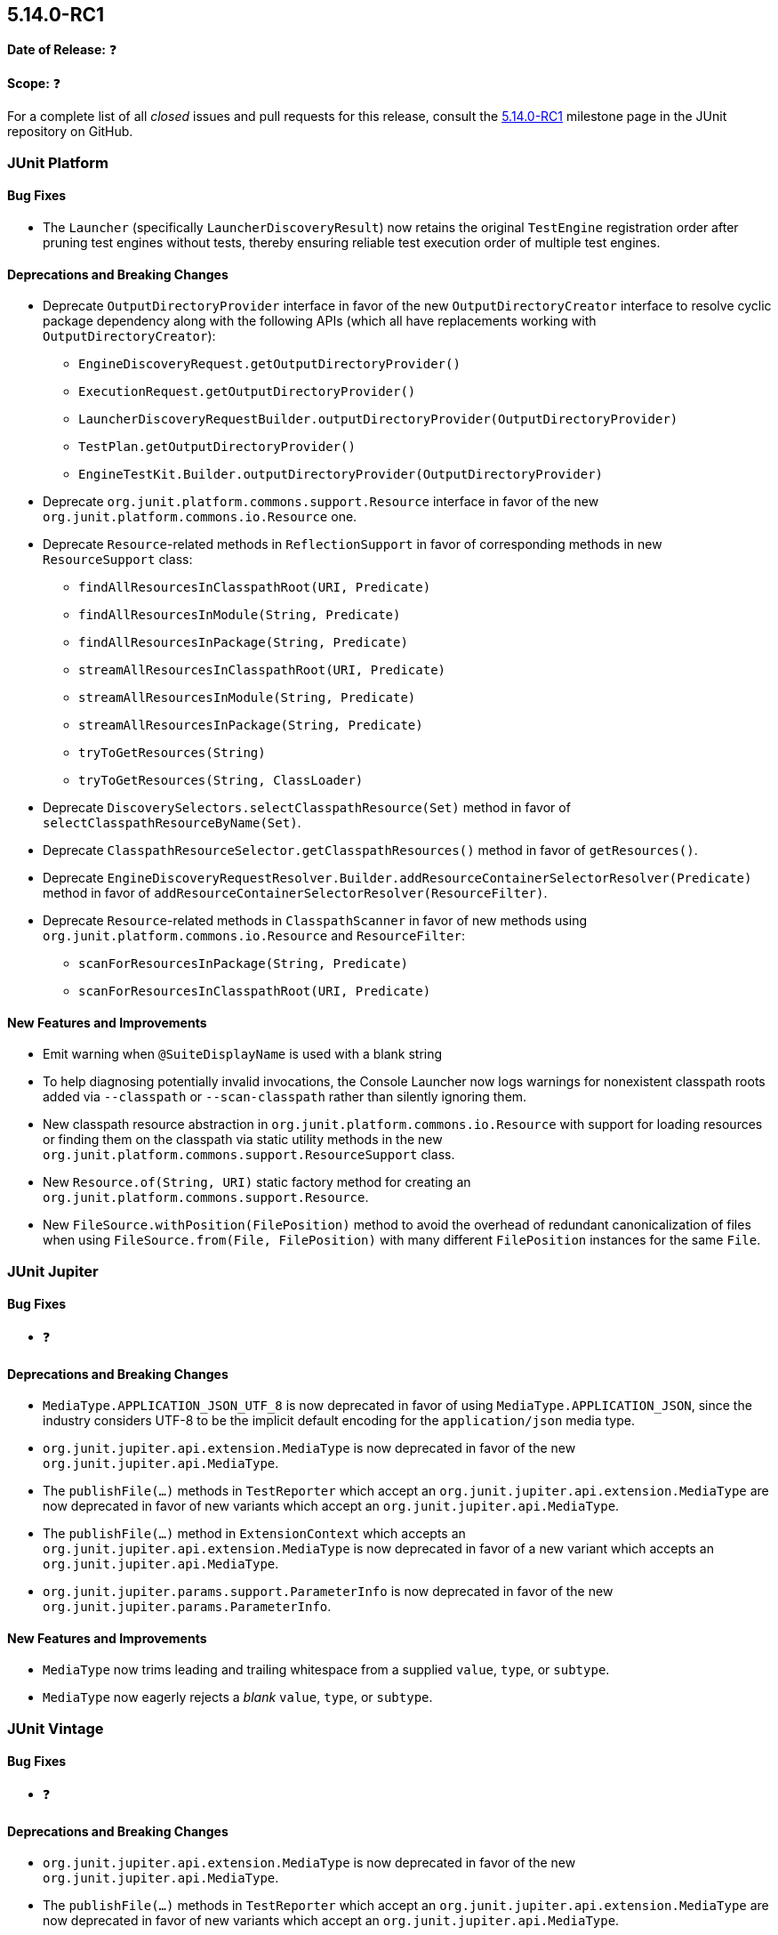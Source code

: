 [[release-notes-5.14.0-RC1]]
== 5.14.0-RC1

*Date of Release:* ❓

*Scope:* ❓

For a complete list of all _closed_ issues and pull requests for this release, consult the
link:{junit-framework-repo}+/milestone/108?closed=1+[5.14.0-RC1] milestone page in the JUnit
repository on GitHub.


[[release-notes-5.14.0-RC1-junit-platform]]
=== JUnit Platform

[[release-notes-5.14.0-RC1-junit-platform-bug-fixes]]
==== Bug Fixes

* The `Launcher` (specifically `LauncherDiscoveryResult`) now retains the original
  `TestEngine` registration order after pruning test engines without tests, thereby
  ensuring reliable test execution order of multiple test engines.

[[release-notes-5.14.0-RC1-junit-platform-deprecations-and-breaking-changes]]
==== Deprecations and Breaking Changes

* Deprecate `OutputDirectoryProvider` interface in favor of the new
  `OutputDirectoryCreator` interface to resolve cyclic package dependency along
  with the following APIs (which all have replacements working with
  `OutputDirectoryCreator`):
  - `EngineDiscoveryRequest.getOutputDirectoryProvider()`
  - `ExecutionRequest.getOutputDirectoryProvider()`
  - `LauncherDiscoveryRequestBuilder.outputDirectoryProvider(OutputDirectoryProvider)`
  - `TestPlan.getOutputDirectoryProvider()`
  - `EngineTestKit.Builder.outputDirectoryProvider(OutputDirectoryProvider)`
* Deprecate `org.junit.platform.commons.support.Resource` interface in favor of the new
  `org.junit.platform.commons.io.Resource` one.
* Deprecate `Resource`-related methods in `ReflectionSupport` in favor of corresponding
  methods in new `ResourceSupport` class:
  - `findAllResourcesInClasspathRoot(URI, Predicate)`
  - `findAllResourcesInModule(String, Predicate)`
  - `findAllResourcesInPackage(String, Predicate)`
  - `streamAllResourcesInClasspathRoot(URI, Predicate)`
  - `streamAllResourcesInModule(String, Predicate)`
  - `streamAllResourcesInPackage(String, Predicate)`
  - `tryToGetResources(String)`
  - `tryToGetResources(String, ClassLoader)`
* Deprecate `DiscoverySelectors.selectClasspathResource(Set)` method in favor of
  `selectClasspathResourceByName(Set)`.
* Deprecate `ClasspathResourceSelector.getClasspathResources()` method in favor of
  `getResources()`.
* Deprecate
  `EngineDiscoveryRequestResolver.Builder.addResourceContainerSelectorResolver(Predicate)`
  method in favor of `addResourceContainerSelectorResolver(ResourceFilter)`.
* Deprecate `Resource`-related methods in `ClasspathScanner` in favor of new methods using
  `org.junit.platform.commons.io.Resource` and `ResourceFilter`:
  - `scanForResourcesInPackage(String, Predicate)`
  - `scanForResourcesInClasspathRoot(URI, Predicate)`

[[release-notes-5.14.0-RC1-junit-platform-new-features-and-improvements]]
==== New Features and Improvements

* Emit warning when `@SuiteDisplayName` is used with a blank string
* To help diagnosing potentially invalid invocations, the Console Launcher now logs
  warnings for nonexistent classpath roots added via `--classpath` or `--scan-classpath`
  rather than silently ignoring them.
* New classpath resource abstraction in `org.junit.platform.commons.io.Resource` with
  support for loading resources or finding them on the classpath via static utility
  methods in the new `org.junit.platform.commons.support.ResourceSupport` class.
* New `Resource.of(String, URI)` static factory method for creating an
  `org.junit.platform.commons.support.Resource`.
* New `FileSource.withPosition(FilePosition)` method to avoid the overhead of redundant
  canonicalization of files when using `FileSource.from(File, FilePosition)` with many
  different `FilePosition` instances for the same `File`.


[[release-notes-5.14.0-RC1-junit-jupiter]]
=== JUnit Jupiter

[[release-notes-5.14.0-RC1-junit-jupiter-bug-fixes]]
==== Bug Fixes

* ❓

[[release-notes-5.14.0-RC1-junit-jupiter-deprecations-and-breaking-changes]]
==== Deprecations and Breaking Changes

* `MediaType.APPLICATION_JSON_UTF_8` is now deprecated in favor of using
  `MediaType.APPLICATION_JSON`, since the industry considers UTF-8 to be the implicit
  default encoding for the `application/json` media type.
* `org.junit.jupiter.api.extension.MediaType` is now deprecated in favor of the new
  `org.junit.jupiter.api.MediaType`.
* The `publishFile(...)` methods in `TestReporter` which accept an
  `org.junit.jupiter.api.extension.MediaType` are now deprecated in favor of new variants
  which accept an `org.junit.jupiter.api.MediaType`.
* The `publishFile(...)` method in `ExtensionContext` which accepts an
  `org.junit.jupiter.api.extension.MediaType` is now deprecated in favor of a new variant
  which accepts an `org.junit.jupiter.api.MediaType`.
* `org.junit.jupiter.params.support.ParameterInfo` is now deprecated in favor of the new
  `org.junit.jupiter.params.ParameterInfo`.

[[release-notes-5.14.0-RC1-junit-jupiter-new-features-and-improvements]]
==== New Features and Improvements

* `MediaType` now trims leading and trailing whitespace from a supplied `value`, `type`,
  or `subtype`.
* `MediaType` now eagerly rejects a _blank_ `value`, `type`, or `subtype`.


[[release-notes-5.14.0-RC1-junit-vintage]]
=== JUnit Vintage

[[release-notes-5.14.0-RC1-junit-vintage-bug-fixes]]
==== Bug Fixes

* ❓

[[release-notes-5.14.0-RC1-junit-vintage-deprecations-and-breaking-changes]]
==== Deprecations and Breaking Changes

* `org.junit.jupiter.api.extension.MediaType` is now deprecated in favor of the new
  `org.junit.jupiter.api.MediaType`.
* The `publishFile(...)` methods in `TestReporter` which accept an
  `org.junit.jupiter.api.extension.MediaType` are now deprecated in favor of new variants
  which accept an `org.junit.jupiter.api.MediaType`.
* The `publishFile(...)` method in `ExtensionContext` which accepts an
  `org.junit.jupiter.api.extension.MediaType` is now deprecated in favor of a new variant
  which accepts an `org.junit.jupiter.api.MediaType`.
* `org.junit.jupiter.params.support.ParameterInfo` is now deprecated in favor of the new
  `org.junit.jupiter.params.ParameterInfo`.

[[release-notes-5.14.0-RC1-junit-vintage-new-features-and-improvements]]
==== New Features and Improvements

* ❓
